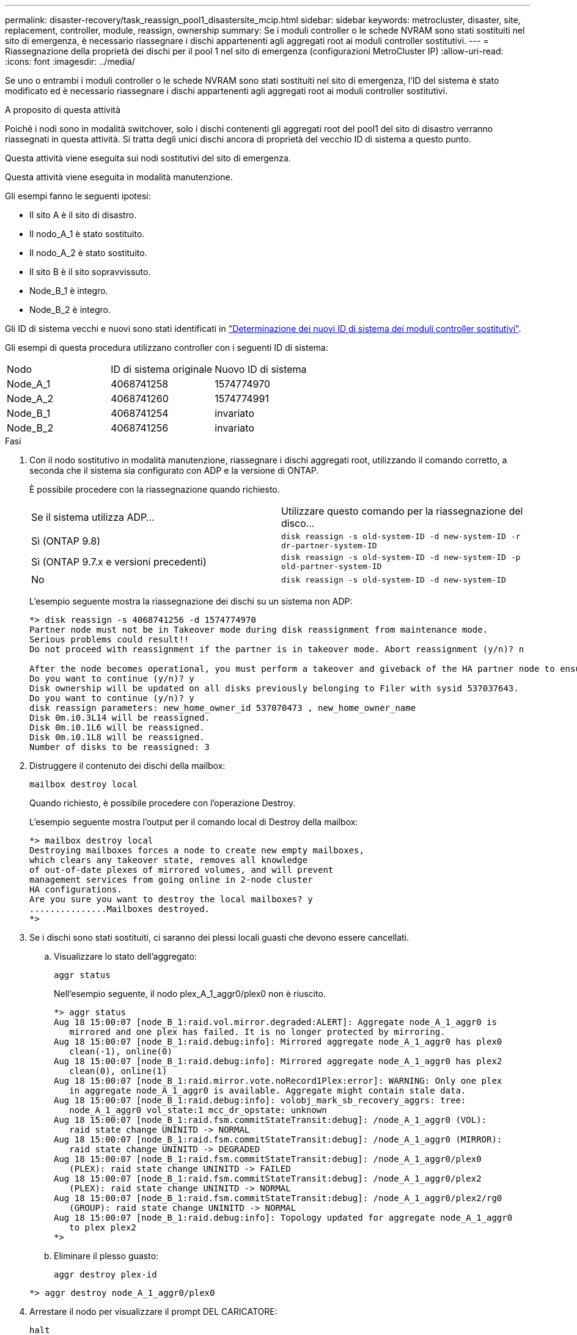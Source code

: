 ---
permalink: disaster-recovery/task_reassign_pool1_disastersite_mcip.html 
sidebar: sidebar 
keywords: metrocluster, disaster, site, replacement, controller, module, reassign, ownership 
summary: Se i moduli controller o le schede NVRAM sono stati sostituiti nel sito di emergenza, è necessario riassegnare i dischi appartenenti agli aggregati root ai moduli controller sostitutivi. 
---
= Riassegnazione della proprietà dei dischi per il pool 1 nel sito di emergenza (configurazioni MetroCluster IP)
:allow-uri-read: 
:icons: font
:imagesdir: ../media/


[role="lead"]
Se uno o entrambi i moduli controller o le schede NVRAM sono stati sostituiti nel sito di emergenza, l'ID del sistema è stato modificato ed è necessario riassegnare i dischi appartenenti agli aggregati root ai moduli controller sostitutivi.

.A proposito di questa attività
Poiché i nodi sono in modalità switchover, solo i dischi contenenti gli aggregati root del pool1 del sito di disastro verranno riassegnati in questa attività. Si tratta degli unici dischi ancora di proprietà del vecchio ID di sistema a questo punto.

Questa attività viene eseguita sui nodi sostitutivi del sito di emergenza.

Questa attività viene eseguita in modalità manutenzione.

Gli esempi fanno le seguenti ipotesi:

* Il sito A è il sito di disastro.
* Il nodo_A_1 è stato sostituito.
* Il nodo_A_2 è stato sostituito.
* Il sito B è il sito sopravvissuto.
* Node_B_1 è integro.
* Node_B_2 è integro.


Gli ID di sistema vecchi e nuovi sono stati identificati in link:../disaster-recovery/task_replace_hardware_and_boot_new_controllers.html#determining-the-system-ids-of-the-replacement-controller-modules["Determinazione dei nuovi ID di sistema dei moduli controller sostitutivi"].

Gli esempi di questa procedura utilizzano controller con i seguenti ID di sistema:

|===


| Nodo | ID di sistema originale | Nuovo ID di sistema 


 a| 
Node_A_1
 a| 
4068741258
 a| 
1574774970



 a| 
Node_A_2
 a| 
4068741260
 a| 
1574774991



 a| 
Node_B_1
 a| 
4068741254
 a| 
invariato



 a| 
Node_B_2
 a| 
4068741256
 a| 
invariato

|===
.Fasi
. Con il nodo sostitutivo in modalità manutenzione, riassegnare i dischi aggregati root, utilizzando il comando corretto, a seconda che il sistema sia configurato con ADP e la versione di ONTAP.
+
È possibile procedere con la riassegnazione quando richiesto.

+
|===


| Se il sistema utilizza ADP... | Utilizzare questo comando per la riassegnazione del disco... 


 a| 
Sì (ONTAP 9.8)
 a| 
`disk reassign -s old-system-ID -d new-system-ID -r dr-partner-system-ID`



 a| 
Sì (ONTAP 9.7.x e versioni precedenti)
 a| 
`disk reassign -s old-system-ID -d new-system-ID -p old-partner-system-ID`



 a| 
No
 a| 
`disk reassign -s old-system-ID -d new-system-ID`

|===
+
L'esempio seguente mostra la riassegnazione dei dischi su un sistema non ADP:

+
[listing]
----
*> disk reassign -s 4068741256 -d 1574774970
Partner node must not be in Takeover mode during disk reassignment from maintenance mode.
Serious problems could result!!
Do not proceed with reassignment if the partner is in takeover mode. Abort reassignment (y/n)? n

After the node becomes operational, you must perform a takeover and giveback of the HA partner node to ensure disk reassignment is successful.
Do you want to continue (y/n)? y
Disk ownership will be updated on all disks previously belonging to Filer with sysid 537037643.
Do you want to continue (y/n)? y
disk reassign parameters: new_home_owner_id 537070473 , new_home_owner_name
Disk 0m.i0.3L14 will be reassigned.
Disk 0m.i0.1L6 will be reassigned.
Disk 0m.i0.1L8 will be reassigned.
Number of disks to be reassigned: 3
----
. Distruggere il contenuto dei dischi della mailbox:
+
`mailbox destroy local`

+
Quando richiesto, è possibile procedere con l'operazione Destroy.

+
L'esempio seguente mostra l'output per il comando local di Destroy della mailbox:

+
[listing]
----
*> mailbox destroy local
Destroying mailboxes forces a node to create new empty mailboxes,
which clears any takeover state, removes all knowledge
of out-of-date plexes of mirrored volumes, and will prevent
management services from going online in 2-node cluster
HA configurations.
Are you sure you want to destroy the local mailboxes? y
...............Mailboxes destroyed.
*>
----
. Se i dischi sono stati sostituiti, ci saranno dei plessi locali guasti che devono essere cancellati.
+
.. Visualizzare lo stato dell'aggregato:
+
`aggr status`

+
Nell'esempio seguente, il nodo plex_A_1_aggr0/plex0 non è riuscito.

+
[listing]
----
*> aggr status
Aug 18 15:00:07 [node_B_1:raid.vol.mirror.degraded:ALERT]: Aggregate node_A_1_aggr0 is
   mirrored and one plex has failed. It is no longer protected by mirroring.
Aug 18 15:00:07 [node_B_1:raid.debug:info]: Mirrored aggregate node_A_1_aggr0 has plex0
   clean(-1), online(0)
Aug 18 15:00:07 [node_B_1:raid.debug:info]: Mirrored aggregate node_A_1_aggr0 has plex2
   clean(0), online(1)
Aug 18 15:00:07 [node_B_1:raid.mirror.vote.noRecord1Plex:error]: WARNING: Only one plex
   in aggregate node_A_1_aggr0 is available. Aggregate might contain stale data.
Aug 18 15:00:07 [node_B_1:raid.debug:info]: volobj_mark_sb_recovery_aggrs: tree:
   node_A_1_aggr0 vol_state:1 mcc_dr_opstate: unknown
Aug 18 15:00:07 [node_B_1:raid.fsm.commitStateTransit:debug]: /node_A_1_aggr0 (VOL):
   raid state change UNINITD -> NORMAL
Aug 18 15:00:07 [node_B_1:raid.fsm.commitStateTransit:debug]: /node_A_1_aggr0 (MIRROR):
   raid state change UNINITD -> DEGRADED
Aug 18 15:00:07 [node_B_1:raid.fsm.commitStateTransit:debug]: /node_A_1_aggr0/plex0
   (PLEX): raid state change UNINITD -> FAILED
Aug 18 15:00:07 [node_B_1:raid.fsm.commitStateTransit:debug]: /node_A_1_aggr0/plex2
   (PLEX): raid state change UNINITD -> NORMAL
Aug 18 15:00:07 [node_B_1:raid.fsm.commitStateTransit:debug]: /node_A_1_aggr0/plex2/rg0
   (GROUP): raid state change UNINITD -> NORMAL
Aug 18 15:00:07 [node_B_1:raid.debug:info]: Topology updated for aggregate node_A_1_aggr0
   to plex plex2
*>
----
.. Eliminare il plesso guasto:
+
`aggr destroy plex-id`

+
[listing]
----
*> aggr destroy node_A_1_aggr0/plex0
----


. Arrestare il nodo per visualizzare il prompt DEL CARICATORE:
+
`halt`

. Ripetere questi passaggi sull'altro nodo del sito di emergenza.

